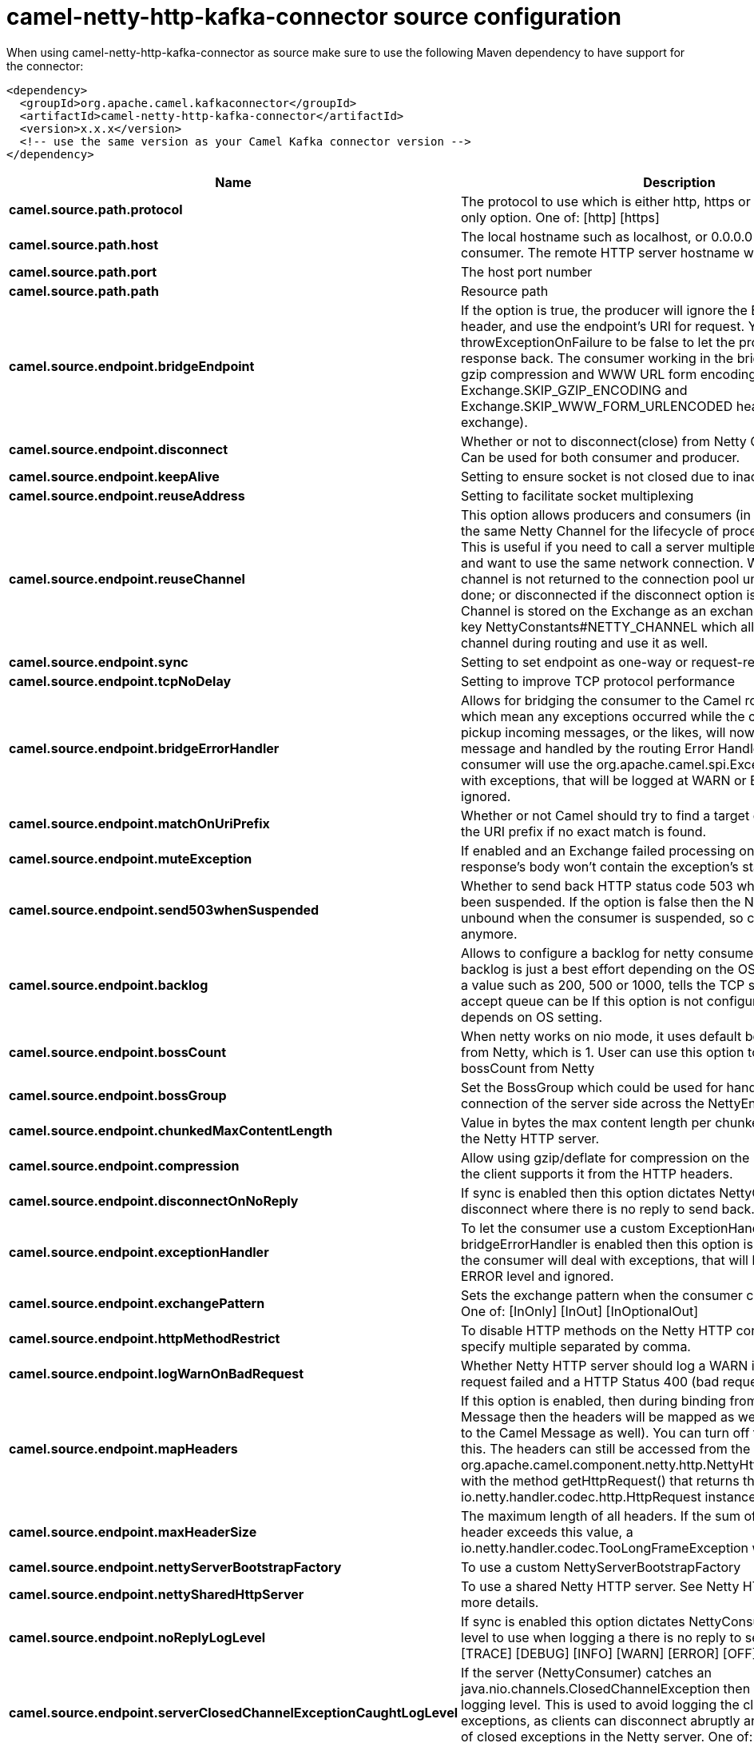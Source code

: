 // kafka-connector options: START
[[camel-netty-http-kafka-connector-source]]
= camel-netty-http-kafka-connector source configuration

When using camel-netty-http-kafka-connector as source make sure to use the following Maven dependency to have support for the connector:

[source,xml]
----
<dependency>
  <groupId>org.apache.camel.kafkaconnector</groupId>
  <artifactId>camel-netty-http-kafka-connector</artifactId>
  <version>x.x.x</version>
  <!-- use the same version as your Camel Kafka connector version -->
</dependency>
----


[width="100%",cols="2,5,^1,2",options="header"]
|===
| Name | Description | Default | Priority
| *camel.source.path.protocol* | The protocol to use which is either http, https or proxy - a consumer only option. One of: [http] [https] | null | ConfigDef.Importance.HIGH
| *camel.source.path.host* | The local hostname such as localhost, or 0.0.0.0 when being a consumer. The remote HTTP server hostname when using producer. | null | ConfigDef.Importance.HIGH
| *camel.source.path.port* | The host port number | null | ConfigDef.Importance.MEDIUM
| *camel.source.path.path* | Resource path | null | ConfigDef.Importance.MEDIUM
| *camel.source.endpoint.bridgeEndpoint* | If the option is true, the producer will ignore the Exchange.HTTP_URI header, and use the endpoint's URI for request. You may also set the throwExceptionOnFailure to be false to let the producer send all the fault response back. The consumer working in the bridge mode will skip the gzip compression and WWW URL form encoding (by adding the Exchange.SKIP_GZIP_ENCODING and Exchange.SKIP_WWW_FORM_URLENCODED headers to the consumed exchange). | false | ConfigDef.Importance.MEDIUM
| *camel.source.endpoint.disconnect* | Whether or not to disconnect(close) from Netty Channel right after use. Can be used for both consumer and producer. | false | ConfigDef.Importance.MEDIUM
| *camel.source.endpoint.keepAlive* | Setting to ensure socket is not closed due to inactivity | true | ConfigDef.Importance.MEDIUM
| *camel.source.endpoint.reuseAddress* | Setting to facilitate socket multiplexing | true | ConfigDef.Importance.MEDIUM
| *camel.source.endpoint.reuseChannel* | This option allows producers and consumers (in client mode) to reuse the same Netty Channel for the lifecycle of processing the Exchange. This is useful if you need to call a server multiple times in a Camel route and want to use the same network connection. When using this, the channel is not returned to the connection pool until the Exchange is done; or disconnected if the disconnect option is set to true. The reused Channel is stored on the Exchange as an exchange property with the key NettyConstants#NETTY_CHANNEL which allows you to obtain the channel during routing and use it as well. | false | ConfigDef.Importance.MEDIUM
| *camel.source.endpoint.sync* | Setting to set endpoint as one-way or request-response | true | ConfigDef.Importance.MEDIUM
| *camel.source.endpoint.tcpNoDelay* | Setting to improve TCP protocol performance | true | ConfigDef.Importance.MEDIUM
| *camel.source.endpoint.bridgeErrorHandler* | Allows for bridging the consumer to the Camel routing Error Handler, which mean any exceptions occurred while the consumer is trying to pickup incoming messages, or the likes, will now be processed as a message and handled by the routing Error Handler. By default the consumer will use the org.apache.camel.spi.ExceptionHandler to deal with exceptions, that will be logged at WARN or ERROR level and ignored. | false | ConfigDef.Importance.MEDIUM
| *camel.source.endpoint.matchOnUriPrefix* | Whether or not Camel should try to find a target consumer by matching the URI prefix if no exact match is found. | false | ConfigDef.Importance.MEDIUM
| *camel.source.endpoint.muteException* | If enabled and an Exchange failed processing on the consumer side the response's body won't contain the exception's stack trace. | false | ConfigDef.Importance.MEDIUM
| *camel.source.endpoint.send503whenSuspended* | Whether to send back HTTP status code 503 when the consumer has been suspended. If the option is false then the Netty Acceptor is unbound when the consumer is suspended, so clients cannot connect anymore. | true | ConfigDef.Importance.MEDIUM
| *camel.source.endpoint.backlog* | Allows to configure a backlog for netty consumer (server). Note the backlog is just a best effort depending on the OS. Setting this option to a value such as 200, 500 or 1000, tells the TCP stack how long the accept queue can be If this option is not configured, then the backlog depends on OS setting. | null | ConfigDef.Importance.MEDIUM
| *camel.source.endpoint.bossCount* | When netty works on nio mode, it uses default bossCount parameter from Netty, which is 1. User can use this option to override the default bossCount from Netty | 1 | ConfigDef.Importance.MEDIUM
| *camel.source.endpoint.bossGroup* | Set the BossGroup which could be used for handling the new connection of the server side across the NettyEndpoint | null | ConfigDef.Importance.MEDIUM
| *camel.source.endpoint.chunkedMaxContentLength* | Value in bytes the max content length per chunked frame received on the Netty HTTP server. | 1048576 | ConfigDef.Importance.MEDIUM
| *camel.source.endpoint.compression* | Allow using gzip/deflate for compression on the Netty HTTP server if the client supports it from the HTTP headers. | false | ConfigDef.Importance.MEDIUM
| *camel.source.endpoint.disconnectOnNoReply* | If sync is enabled then this option dictates NettyConsumer if it should disconnect where there is no reply to send back. | true | ConfigDef.Importance.MEDIUM
| *camel.source.endpoint.exceptionHandler* | To let the consumer use a custom ExceptionHandler. Notice if the option bridgeErrorHandler is enabled then this option is not in use. By default the consumer will deal with exceptions, that will be logged at WARN or ERROR level and ignored. | null | ConfigDef.Importance.MEDIUM
| *camel.source.endpoint.exchangePattern* | Sets the exchange pattern when the consumer creates an exchange. One of: [InOnly] [InOut] [InOptionalOut] | null | ConfigDef.Importance.MEDIUM
| *camel.source.endpoint.httpMethodRestrict* | To disable HTTP methods on the Netty HTTP consumer. You can specify multiple separated by comma. | null | ConfigDef.Importance.MEDIUM
| *camel.source.endpoint.logWarnOnBadRequest* | Whether Netty HTTP server should log a WARN if decoding the HTTP request failed and a HTTP Status 400 (bad request) is returned. | true | ConfigDef.Importance.MEDIUM
| *camel.source.endpoint.mapHeaders* | If this option is enabled, then during binding from Netty to Camel Message then the headers will be mapped as well (eg added as header to the Camel Message as well). You can turn off this option to disable this. The headers can still be accessed from the org.apache.camel.component.netty.http.NettyHttpMessage message with the method getHttpRequest() that returns the Netty HTTP request io.netty.handler.codec.http.HttpRequest instance. | true | ConfigDef.Importance.MEDIUM
| *camel.source.endpoint.maxHeaderSize* | The maximum length of all headers. If the sum of the length of each header exceeds this value, a io.netty.handler.codec.TooLongFrameException will be raised. | 8192 | ConfigDef.Importance.MEDIUM
| *camel.source.endpoint.nettyServerBootstrapFactory* | To use a custom NettyServerBootstrapFactory | null | ConfigDef.Importance.MEDIUM
| *camel.source.endpoint.nettySharedHttpServer* | To use a shared Netty HTTP server. See Netty HTTP Server Example for more details. | null | ConfigDef.Importance.MEDIUM
| *camel.source.endpoint.noReplyLogLevel* | If sync is enabled this option dictates NettyConsumer which logging level to use when logging a there is no reply to send back. One of: [TRACE] [DEBUG] [INFO] [WARN] [ERROR] [OFF] | "WARN" | ConfigDef.Importance.MEDIUM
| *camel.source.endpoint.serverClosedChannelExceptionCaughtLogLevel* | If the server (NettyConsumer) catches an java.nio.channels.ClosedChannelException then its logged using this logging level. This is used to avoid logging the closed channel exceptions, as clients can disconnect abruptly and then cause a flood of closed exceptions in the Netty server. One of: [TRACE] [DEBUG] [INFO] [WARN] [ERROR] [OFF] | "DEBUG" | ConfigDef.Importance.MEDIUM
| *camel.source.endpoint.serverExceptionCaughtLogLevel* | If the server (NettyConsumer) catches an exception then its logged using this logging level. One of: [TRACE] [DEBUG] [INFO] [WARN] [ERROR] [OFF] | "WARN" | ConfigDef.Importance.MEDIUM
| *camel.source.endpoint.serverInitializerFactory* | To use a custom ServerInitializerFactory | null | ConfigDef.Importance.MEDIUM
| *camel.source.endpoint.traceEnabled* | Specifies whether to enable HTTP TRACE for this Netty HTTP consumer. By default TRACE is turned off. | false | ConfigDef.Importance.MEDIUM
| *camel.source.endpoint.urlDecodeHeaders* | If this option is enabled, then during binding from Netty to Camel Message then the header values will be URL decoded (eg %20 will be a space character. Notice this option is used by the default org.apache.camel.component.netty.http.NettyHttpBinding and therefore if you implement a custom org.apache.camel.component.netty.http.NettyHttpBinding then you would need to decode the headers accordingly to this option. | false | ConfigDef.Importance.MEDIUM
| *camel.source.endpoint.usingExecutorService* | Whether to use ordered thread pool, to ensure events are processed orderly on the same channel. | true | ConfigDef.Importance.MEDIUM
| *camel.source.endpoint.allowSerializedHeaders* | Only used for TCP when transferExchange is true. When set to true, serializable objects in headers and properties will be added to the exchange. Otherwise Camel will exclude any non-serializable objects and log it at WARN level. | false | ConfigDef.Importance.MEDIUM
| *camel.source.endpoint.basicPropertyBinding* | Whether the endpoint should use basic property binding (Camel 2.x) or the newer property binding with additional capabilities | false | ConfigDef.Importance.MEDIUM
| *camel.source.endpoint.channelGroup* | To use a explicit ChannelGroup. | null | ConfigDef.Importance.MEDIUM
| *camel.source.endpoint.configuration* | To use a custom configured NettyHttpConfiguration for configuring this endpoint. | null | ConfigDef.Importance.MEDIUM
| *camel.source.endpoint.disableStreamCache* | Determines whether or not the raw input stream from Netty HttpRequest#getContent() or HttpResponset#getContent() is cached or not (Camel will read the stream into a in light-weight memory based Stream caching) cache. By default Camel will cache the Netty input stream to support reading it multiple times to ensure it Camel can retrieve all data from the stream. However you can set this option to true when you for example need to access the raw stream, such as streaming it directly to a file or other persistent store. Mind that if you enable this option, then you cannot read the Netty stream multiple times out of the box, and you would need manually to reset the reader index on the Netty raw stream. Also Netty will auto-close the Netty stream when the Netty HTTP server/HTTP client is done processing, which means that if the asynchronous routing engine is in use then any asynchronous thread that may continue routing the org.apache.camel.Exchange may not be able to read the Netty stream, because Netty has closed it. | false | ConfigDef.Importance.MEDIUM
| *camel.source.endpoint.headerFilterStrategy* | To use a custom org.apache.camel.spi.HeaderFilterStrategy to filter headers. | null | ConfigDef.Importance.MEDIUM
| *camel.source.endpoint.nativeTransport* | Whether to use native transport instead of NIO. Native transport takes advantage of the host operating system and is only supported on some platforms. You need to add the netty JAR for the host operating system you are using. See more details at: \http://netty.io/wiki/native-transports.html | false | ConfigDef.Importance.MEDIUM
| *camel.source.endpoint.nettyHttpBinding* | To use a custom org.apache.camel.component.netty.http.NettyHttpBinding for binding to/from Netty and Camel Message API. | null | ConfigDef.Importance.MEDIUM
| *camel.source.endpoint.options* | Allows to configure additional netty options using option. as prefix. For example option.child.keepAlive=false to set the netty option child.keepAlive=false. See the Netty documentation for possible options that can be used. | null | ConfigDef.Importance.MEDIUM
| *camel.source.endpoint.receiveBufferSize* | The TCP/UDP buffer sizes to be used during inbound communication. Size is bytes. | 65536 | ConfigDef.Importance.MEDIUM
| *camel.source.endpoint.receiveBufferSizePredictor* | Configures the buffer size predictor. See details at Jetty documentation and this mail thread. | null | ConfigDef.Importance.MEDIUM
| *camel.source.endpoint.sendBufferSize* | The TCP/UDP buffer sizes to be used during outbound communication. Size is bytes. | 65536 | ConfigDef.Importance.MEDIUM
| *camel.source.endpoint.synchronous* | Sets whether synchronous processing should be strictly used, or Camel is allowed to use asynchronous processing (if supported). | false | ConfigDef.Importance.MEDIUM
| *camel.source.endpoint.transferException* | If enabled and an Exchange failed processing on the consumer side, and if the caused Exception was send back serialized in the response as a application/x-java-serialized-object content type. On the producer side the exception will be deserialized and thrown as is, instead of the HttpOperationFailedException. The caused exception is required to be serialized. This is by default turned off. If you enable this then be aware that Java will deserialize the incoming data from the request to Java and that can be a potential security risk. | false | ConfigDef.Importance.MEDIUM
| *camel.source.endpoint.transferExchange* | Only used for TCP. You can transfer the exchange over the wire instead of just the body. The following fields are transferred: In body, Out body, fault body, In headers, Out headers, fault headers, exchange properties, exchange exception. This requires that the objects are serializable. Camel will exclude any non-serializable objects and log it at WARN level. | false | ConfigDef.Importance.MEDIUM
| *camel.source.endpoint.workerCount* | When netty works on nio mode, it uses default workerCount parameter from Netty (which is cpu_core_threads x 2). User can use this option to override the default workerCount from Netty. | null | ConfigDef.Importance.MEDIUM
| *camel.source.endpoint.workerGroup* | To use a explicit EventLoopGroup as the boss thread pool. For example to share a thread pool with multiple consumers or producers. By default each consumer or producer has their own worker pool with 2 x cpu count core threads. | null | ConfigDef.Importance.MEDIUM
| *camel.source.endpoint.decoders* | A list of decoders to be used. You can use a String which have values separated by comma, and have the values be looked up in the Registry. Just remember to prefix the value with # so Camel knows it should lookup. | null | ConfigDef.Importance.MEDIUM
| *camel.source.endpoint.encoders* | A list of encoders to be used. You can use a String which have values separated by comma, and have the values be looked up in the Registry. Just remember to prefix the value with # so Camel knows it should lookup. | null | ConfigDef.Importance.MEDIUM
| *camel.source.endpoint.enabledProtocols* | Which protocols to enable when using SSL | "TLSv1,TLSv1.1,TLSv1.2" | ConfigDef.Importance.MEDIUM
| *camel.source.endpoint.keyStoreFile* | Client side certificate keystore to be used for encryption | null | ConfigDef.Importance.MEDIUM
| *camel.source.endpoint.keyStoreFormat* | Keystore format to be used for payload encryption. Defaults to JKS if not set | null | ConfigDef.Importance.MEDIUM
| *camel.source.endpoint.keyStoreResource* | Client side certificate keystore to be used for encryption. Is loaded by default from classpath, but you can prefix with classpath:, file:, or http: to load the resource from different systems. | null | ConfigDef.Importance.MEDIUM
| *camel.source.endpoint.needClientAuth* | Configures whether the server needs client authentication when using SSL. | false | ConfigDef.Importance.MEDIUM
| *camel.source.endpoint.passphrase* | Password setting to use in order to encrypt/decrypt payloads sent using SSH | null | ConfigDef.Importance.MEDIUM
| *camel.source.endpoint.securityConfiguration* | Refers to a org.apache.camel.component.netty.http.NettyHttpSecurityConfiguration for configuring secure web resources. | null | ConfigDef.Importance.MEDIUM
| *camel.source.endpoint.securityOptions* | To configure NettyHttpSecurityConfiguration using key/value pairs from the map | null | ConfigDef.Importance.MEDIUM
| *camel.source.endpoint.securityProvider* | Security provider to be used for payload encryption. Defaults to SunX509 if not set. | null | ConfigDef.Importance.MEDIUM
| *camel.source.endpoint.ssl* | Setting to specify whether SSL encryption is applied to this endpoint | false | ConfigDef.Importance.MEDIUM
| *camel.source.endpoint.sslClientCertHeaders* | When enabled and in SSL mode, then the Netty consumer will enrich the Camel Message with headers having information about the client certificate such as subject name, issuer name, serial number, and the valid date range. | false | ConfigDef.Importance.MEDIUM
| *camel.source.endpoint.sslContextParameters* | To configure security using SSLContextParameters | null | ConfigDef.Importance.MEDIUM
| *camel.source.endpoint.sslHandler* | Reference to a class that could be used to return an SSL Handler | null | ConfigDef.Importance.MEDIUM
| *camel.source.endpoint.trustStoreFile* | Server side certificate keystore to be used for encryption | null | ConfigDef.Importance.MEDIUM
| *camel.source.endpoint.trustStoreResource* | Server side certificate keystore to be used for encryption. Is loaded by default from classpath, but you can prefix with classpath:, file:, or http: to load the resource from different systems. | null | ConfigDef.Importance.MEDIUM
| *camel.component.netty-http.configuration* | To use the NettyConfiguration as configuration when creating endpoints. | null | ConfigDef.Importance.MEDIUM
| *camel.component.netty-http.bridgeErrorHandler* | Allows for bridging the consumer to the Camel routing Error Handler, which mean any exceptions occurred while the consumer is trying to pickup incoming messages, or the likes, will now be processed as a message and handled by the routing Error Handler. By default the consumer will use the org.apache.camel.spi.ExceptionHandler to deal with exceptions, that will be logged at WARN or ERROR level and ignored. | false | ConfigDef.Importance.MEDIUM
| *camel.component.netty-http.executorService* | To use the given EventExecutorGroup. | null | ConfigDef.Importance.MEDIUM
| *camel.component.netty-http.maximumPoolSize* | Sets a maximum thread pool size for the netty consumer ordered thread pool. The default size is 2 x cpu_core plus 1. Setting this value to eg 10 will then use 10 threads unless 2 x cpu_core plus 1 is a higher value, which then will override and be used. For example if there are 8 cores, then the consumer thread pool will be 17. This thread pool is used to route messages received from Netty by Camel. We use a separate thread pool to ensure ordering of messages and also in case some messages will block, then nettys worker threads (event loop) wont be affected. | null | ConfigDef.Importance.MEDIUM
| *camel.component.netty-http.basicPropertyBinding* | Whether the component should use basic property binding (Camel 2.x) or the newer property binding with additional capabilities | false | ConfigDef.Importance.MEDIUM
| *camel.component.netty-http.headerFilterStrategy* | To use a custom org.apache.camel.spi.HeaderFilterStrategy to filter headers. | null | ConfigDef.Importance.MEDIUM
| *camel.component.netty-http.nettyHttpBinding* | To use a custom org.apache.camel.component.netty.http.NettyHttpBinding for binding to/from Netty and Camel Message API. | null | ConfigDef.Importance.MEDIUM
| *camel.component.netty-http.securityConfiguration* | Refers to a org.apache.camel.component.netty.http.NettyHttpSecurityConfiguration for configuring secure web resources. | null | ConfigDef.Importance.MEDIUM
| *camel.component.netty-http.sslContextParameters* | To configure security using SSLContextParameters | null | ConfigDef.Importance.MEDIUM
| *camel.component.netty-http.useGlobalSslContextParameters* | Enable usage of global SSL context parameters. | false | ConfigDef.Importance.MEDIUM
|===
// kafka-connector options: END
